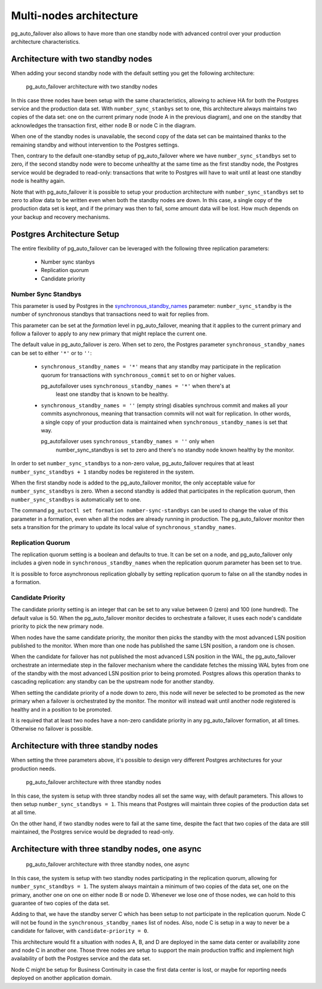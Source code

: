 Multi-nodes architecture
========================

pg_auto_failover also allows to have more than one standby node with
advanced control over your production architecture characteristics.

Architecture with two standby nodes
-----------------------------------

When adding your second standby node with the default setting you get the
following architecture:

.. figure:: ./tikz/arch-multi-standby.svg
   :alt: pg_auto_failover architecture with two standby nodes

   pg_auto_failover architecture with two standby nodes

In this case three nodes have been setup with the same characteristics,
allowing to achieve HA for both the Postgres service and the production data
set. With ``number_sync_stanbys`` set to one, this architecture always
maintains two copies of the data set: one on the current primary node (node
A in the previous diagram), and one on the standby that acknowledges the
transaction first, either node B or node C in the diagram.

When one of the standby nodes is unavailable, the second copy of the data
set can be maintained thanks to the remaining standby and without
intervention to the Postgres settings.

Then, contrary to the default one-standby setup of pg_auto_failover where we
have ``number_sync_standbys`` set to zero, if the second standby node were
to become unhealthy at the same time as the first standby node, the Postgres
service would be degraded to read-only: transactions that write to Postgres
will have to wait until at least one standby node is healthy again.

Note that with pg_auto_failover it is possible to setup your production
architecture with ``number_sync_standbys`` set to zero to allow data to be
written even when both the standby nodes are down. In this case, a single
copy of the production data set is kept, and if the primary was then to
fail, some amount data will be lost. How much depends on your backup and
recovery mechanisms.

Postgres Architecture Setup
---------------------------

The entire flexibility of pg_auto_failover can be leveraged with the
following three replication parameters:

  - Number sync stanbys
  - Replication quorum
  - Candidate priority

Number Sync Standbys
^^^^^^^^^^^^^^^^^^^^

This parameter is used by Postgres in the `synchronous_standby_names`__
parameter: ``number_sync_standby`` is the number of synchronous standbys
that transactions need to wait for replies from.

__ https://www.postgresql.org/docs/current/runtime-config-replication.html#GUC-SYNCHRONOUS-STANDBY-NAMES

This parameter can be set at the *formation* level in pg_auto_failover,
meaning that it applies to the current primary and follow a failover to
apply to any new primary that might replace the current one.

The default value in pg_auto_failover is zero. When set to zero, the
Postgres parameter ``synchronous_standby_names`` can be set to either
``'*'`` or to ``''``:

  - ``synchronous_standby_names = '*'`` means that any standby may
    participate in the replication quorum for transactions with
    ``synchronous_commit`` set to ``on`` or higher values.

    pg_autofailover uses ``synchronous_standby_names = '*'`` when there's at
	least one standby that is known to be healthy.

  - ``synchronous_standby_names = ''`` (empty string) disables synchrous
    commit and makes all your commits asynchronous, meaning that transaction
    commits will not wait for replication. In other words, a single copy of
    your production data is maintained when ``synchronous_standby_names`` is
    set that way.

    pg_autofailover uses ``synchronous_standby_names = ''`` only when
	number_sync_standbys is set to zero and there's no standby node known
	healthy by the monitor.

In order to set ``number_sync_standbys`` to a non-zero value,
pg_auto_failover requires that at least ``number_sync_standbys + 1`` standby
nodes be registered in the system.

When the first standby node is added to the pg_auto_failover monitor, the
only acceptable value for ``number_sync_standbys`` is zero. When a second
standby is added that participates in the replication quorum, then
``number_sync_standbys`` is automatically set to one.

The command ``pg_autoctl set formation number-sync-standbys`` can be used to
change the value of this parameter in a formation, even when all the nodes
are already running in production. The pg_auto_failover monitor then sets a
transition for the primary to update its local value of
``synchronous_standby_names``.

Replication Quorum
^^^^^^^^^^^^^^^^^^

The replication quorum setting is a boolean and defaults to true. It can be
set on a node, and pg_auto_failover only includes a given node in
``synchronous_standby_names`` when the replication quorum parameter has been
set to true.

It is possible to force asynchronous replication globally by setting
replication quorum to false on all the standby nodes in a formation.

Candidate Priority
^^^^^^^^^^^^^^^^^^

The candidate priority setting is an integer that can be set to any value
between 0 (zero) and 100 (one hundred). The default value is 50. When the
pg_auto_failover monitor decides to orchestrate a failover, it uses each
node's candidate priority to pick the new primary node.

When nodes have the same candidate priority, the monitor then picks the
standby with the most advanced LSN position published to the monitor. When
more than one node has published the same LSN position, a random one is
chosen.

When the candidate for failover has not published the most advanced LSN
position in the WAL, the pg_auto_failover orchestrate an intermediate step
in the failover mechanism where the candidate fetches the missing WAL bytes
from one of the standby with the most advanced LSN position prior to being
promoted. Postgres allows this operation thanks to cascading replication:
any standby can be the upstream node for another standby.

When setting the candidate priority of a node down to zero, this node will
never be selected to be promoted as the new primary when a failover is
orchestrated by the monitor. The monitor will instead wait until another
node registered is healthy and in a position to be promoted.

It is required that at least two nodes have a non-zero candidate priority in
any pg_auto_failover formation, at all times. Otherwise no failover is
possible.

Architecture with three standby nodes
-------------------------------------

When setting the three parameters above, it's possible to design very
different Postgres architectures for your production needs.

.. figure:: ./tikz/arch-three-standby.svg
   :alt: pg_auto_failover architecture with three standby nodes

   pg_auto_failover architecture with three standby nodes

In this case, the system is setup with three standby nodes all set the same
way, with default parameters. This allows to then setup
``number_sync_standbys = 1``. This means that Postgres will maintain three
copies of the production data set at all time.

On the other hand, if two standby nodes were to fail at the same time,
despite the fact that two copies of the data are still maintained, the
Postgres service would be degraded to read-only.

Architecture with three standby nodes, one async
------------------------------------------------

.. figure:: ./tikz/arch-three-standby-one-async.svg
   :alt: pg_auto_failover architecture with three standby nodes, one async

   pg_auto_failover architecture with three standby nodes, one async

In this case, the system is setup with two standby nodes participating in
the replication quorum, allowing for ``number_sync_standbys = 1``. The
system always maintain a minimum of two copies of the data set, one on the
primary, another one on one on either node B or node D. Whenever we lose one
of those nodes, we can hold to this guarantee of two copies of the data set.

Adding to that, we have the standby server C which has been setup to not
participate in the replication quorum. Node C will not be found in the
``synchronous_standby_names`` list of nodes. Also, node C is setup in a way
to never be a candidate for failover, with ``candidate-priority = 0``.

This architecture would fit a situation with nodes A, B, and D are deployed
in the same data center or availability zone and node C in another one.
Those three nodes are setup to support the main production traffic and
implement high availability of both the Postgres service and the data set.

Node C might be setup for Business Continuity in case the first data center
is lost, or maybe for reporting needs deployed on another application
domain.
